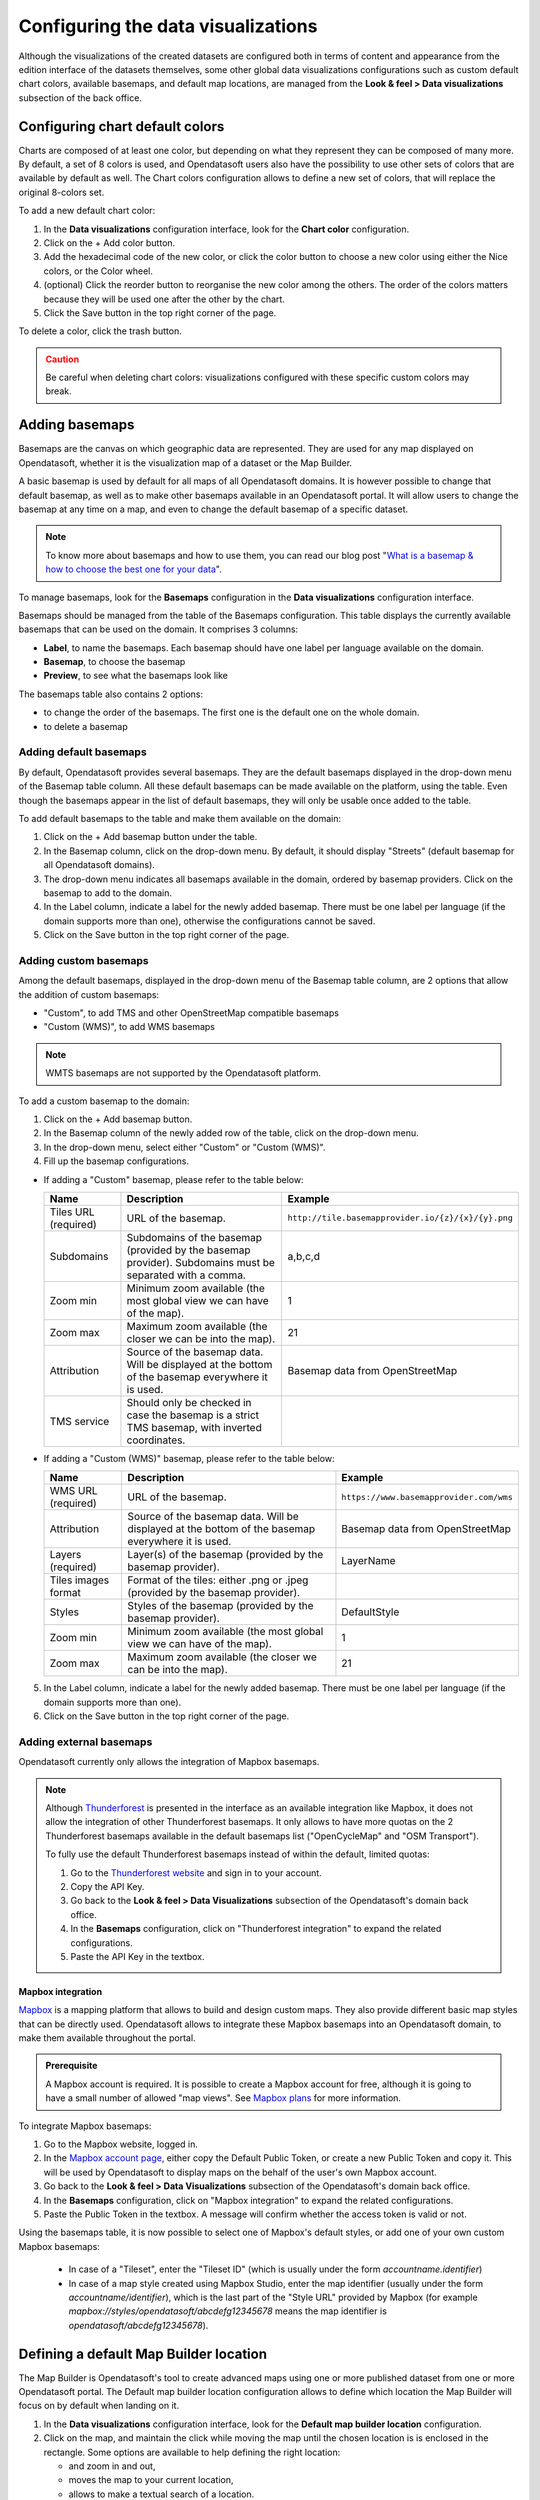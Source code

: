 Configuring the data visualizations
===================================

Although the visualizations of the created datasets are configured both in terms of content and appearance from the edition interface of the datasets themselves, some other global data visualizations configurations such as custom default chart colors, available basemaps, and default map locations, are managed from the **Look & feel > Data visualizations** subsection of the back office.


Configuring chart default colors
--------------------------------

.. image:: images/dataviz_chart-colors.png

Charts are composed of at least one color, but depending on what they represent they can be composed of many more. By default, a set of 8 colors is used, and Opendatasoft users also have the possibility to use other sets of colors that are available by default as well. The Chart colors configuration allows to define a new set of colors, that will replace the original 8-colors set.

To add a new default chart color:

1. In the **Data visualizations** configuration interface, look for the **Chart color** configuration.
2. Click on the + Add color button.
3. Add the hexadecimal code of the new color, or click the color button to choose a new color using either the Nice colors, or the Color wheel.
4. (optional) Click the reorder |icon-reorder| button to reorganise the new color among the others. The order of the colors matters because they will be used one after the other by the chart.
5. Click the Save button in the top right corner of the page.

To delete a color, click the trash |icon-trash| button.

.. admonition:: Caution
   :class: caution

   Be careful when deleting chart colors: visualizations configured with these specific custom colors may break.

.. _basemaps:

Adding basemaps
---------------

Basemaps are the canvas on which geographic data are represented. They are used for any map displayed on Opendatasoft, whether it is the visualization map of a dataset or the Map Builder.

A basic basemap is used by default for all maps of all Opendatasoft domains. It is however possible to change that default basemap, as well as to make other basemaps available in an Opendatasoft portal. It will allow users to change the basemap at any time on a map, and even to change the default basemap of a specific dataset.

.. admonition:: Note
   :class: note

   To know more about basemaps and how to use them, you can read our blog post "`What is a basemap & how to choose the best one for your data <https://www.opendatasoft.com/blog/what-is-a-basemap-how-to-choose-the-best-one-for-your-data>`_".

To manage basemaps, look for the **Basemaps** configuration in the **Data visualizations** configuration interface.

.. image:: images/basemaps_overview.png
       :alt: Overview of the Basemaps area in the Look and feel > Data visualizations section.

Basemaps should be managed from the table of the Basemaps configuration. This table displays the currently available basemaps that can be used on the domain. It comprises 3 columns:

- **Label**, to name the basemaps. Each basemap should have one label per language available on the domain.
- **Basemap**, to choose the basemap
- **Preview**, to see what the basemaps look like

The basemaps table also contains 2 options:

- |icon-reorder| to change the order of the basemaps. The first one is the default one on the whole domain.
- |icon-trash| to delete a basemap


Adding default basemaps
^^^^^^^^^^^^^^^^^^^^^^^

By default, Opendatasoft provides several basemaps. They are the default basemaps displayed in the drop-down menu of the Basemap table column. All these default basemaps can be made available on the platform, using the table. Even though the basemaps appear in the list of default basemaps, they will only be usable once added to the table.

To add default basemaps to the table and make them available on the domain:

1. Click on the + Add basemap button under the table.
2. In the Basemap column, click on the drop-down menu. By default, it should display "Streets" (default basemap for all Opendatasoft domains).
3. The drop-down menu indicates all basemaps available in the domain, ordered by basemap providers. Click on the basemap to add to the domain.
4. In the Label column, indicate a label for the newly added basemap. There must be one label per language (if the domain supports more than one), otherwise the configurations cannot be saved.
5. Click on the Save button in the top right corner of the page.


Adding custom basemaps
^^^^^^^^^^^^^^^^^^^^^^

Among the default basemaps, displayed in the drop-down menu of the Basemap table column, are 2 options that allow the addition of custom basemaps:

- "Custom", to add TMS and other OpenStreetMap compatible basemaps
- "Custom (WMS)", to add WMS basemaps

.. admonition:: Note
   :class: note

   WMTS basemaps are not supported by the Opendatasoft platform.

To add a custom basemap to the domain:

1. Click on the + Add basemap button.
2. In the Basemap column of the newly added row of the table, click on the drop-down menu.
3. In the drop-down menu, select either "Custom" or "Custom (WMS)".
4. Fill up the basemap configurations.

* If adding a "Custom" basemap, please refer to the table below:

  .. list-table::
    :header-rows: 1

    * * Name
      * Description
      * Example
    * * Tiles URL (required)
      * URL of the basemap.
      * ``http://tile.basemapprovider.io/{z}/{x}/{y}.png``
    * * Subdomains
      * Subdomains of the basemap (provided by the basemap provider). Subdomains must be separated with a comma.
      * a,b,c,d
    * * Zoom min
      * Minimum zoom available (the most global view we can have of the map).
      * 1
    * * Zoom max
      * Maximum zoom available (the closer we can be into the map).
      * 21
    * * Attribution
      * Source of the basemap data. Will be displayed at the bottom of the basemap everywhere it is used.
      * Basemap data from OpenStreetMap
    * * TMS service
      * Should only be checked in case the basemap is a strict TMS basemap, with inverted coordinates.
      *

* If adding a "Custom (WMS)" basemap, please refer to the table below:

  .. list-table::
    :header-rows: 1

    * * Name
      * Description
      * Example
    * * WMS URL (required)
      * URL of the basemap.
      * ``https://www.basemapprovider.com/wms``
    * * Attribution
      * Source of the basemap data. Will be displayed at the bottom of the basemap everywhere it is used.
      * Basemap data from OpenStreetMap
    * * Layers (required)
      * Layer(s) of the basemap (provided by the basemap provider).
      * LayerName
    * * Tiles images format
      * Format of the tiles: either .png or .jpeg (provided by the basemap provider).
      *
    * * Styles
      * Styles of the basemap (provided by the basemap provider).
      * DefaultStyle
    * * Zoom min
      * Minimum zoom available (the most global view we can have of the map).
      * 1
    * * Zoom max
      * Maximum zoom available (the closer we can be into the map).
      * 21

5. In the Label column, indicate a label for the newly added basemap. There must be one label per language (if the domain supports more than one).
6. Click on the Save button in the top right corner of the page.


Adding external basemaps
^^^^^^^^^^^^^^^^^^^^^^^^

Opendatasoft currently only allows the integration of Mapbox basemaps.

.. admonition:: Note
   :class: note

   Although `Thunderforest <https://www.thunderforest.com/>`_ is presented in the interface as an available integration like Mapbox, it does not allow the integration of other Thunderforest basemaps. It only allows to have more quotas on the 2 Thunderforest basemaps available in the default basemaps list ("OpenCycleMap" and "OSM Transport").

   To fully use the default Thunderforest basemaps instead of within the default, limited quotas:

   1. Go to the `Thunderforest website <https://manage.thunderforest.com/users/sign_in>`_ and sign in to your account.
   2. Copy the API Key.
   3. Go back to the **Look & feel > Data Visualizations** subsection of the Opendatasoft's domain back office.
   4. In the **Basemaps** configuration, click on "Thunderforest integration" to expand the related configurations.
   5. Paste the API Key in the textbox.

Mapbox integration
~~~~~~~~~~~~~~~~~~

`Mapbox <https://www.mapbox.com/>`_ is a mapping platform that allows to build and design custom maps. They also
provide different basic map styles that can be directly used. Opendatasoft allows to integrate these Mapbox basemaps into an Opendatasoft domain, to make them available throughout the portal.

.. admonition:: Prerequisite
   :class: important

   A Mapbox account is required. It is possible to create a Mapbox account for free, although it is going to have a small number of allowed "map views". See `Mapbox plans <https://www.mapbox.com/plans/>`_ for more information.

To integrate Mapbox basemaps:

1. Go to the Mapbox website, logged in.
2. In the `Mapbox account page <https://account.mapbox.com/connected-apps/>`_, either copy the Default Public Token, or create a new Public Token and copy it. This will be used by Opendatasoft to display maps on the behalf of the user's own Mapbox account.
3. Go back to the **Look & feel > Data Visualizations** subsection of the Opendatasoft's domain back office.
4. In the **Basemaps** configuration, click on "Mapbox integration" to expand the related configurations.
5. Paste the Public Token in the textbox. A message will confirm whether the access token is valid or not.

Using the basemaps table, it is now possible to select one of Mapbox's default styles, or add one of your own custom Mapbox basemaps:

   - In case of a "Tileset", enter the "Tileset ID" (which is usually under the form `accountname.identifier`)
   - In case of a map style created using Mapbox Studio, enter the map identifier (usually under the form `accountname/identifier`), which is the last part of the "Style URL" provided by Mapbox 
     (for example `mapbox://styles/opendatasoft/abcdefg12345678` means the map identifier is `opendatasoft/abcdefg12345678`).

.. image:: images/basemaps_mapbox-custom-tiles.png


Defining a default Map Builder location
---------------------------------------

.. image:: images/dataviz_map-builder-location.png

The Map Builder is Opendatasoft's tool to create advanced maps using one or more published dataset from one or more Opendatasoft portal. The Default map builder location configuration allows to define which location the Map Builder will focus on by default when landing on it.

1. In the **Data visualizations** configuration interface, look for the **Default map builder location** configuration.
2. Click on the map, and maintain the click while moving the map until the chosen location is is enclosed in the rectangle. Some options are available to help defining the right location:

   - |icon-zoom-in| and |icon-zoom-out| zoom in and out,
   - |icon-localize| moves the map to your current location,
   - |icon-search| allows to make a textual search of a location.

3. Click the Save button in the top right corner of the page.






.. |icon-reorder| image:: images/icon_reorder_basemaps.png
    :width: 20px
    :height: 19px

.. |icon-trash| image:: images/icon_delete_basemaps.png
    :width: 17px
    :height: 17px

.. |icon-zoom-in| image:: images/icon_zoom-in.png
    :width: 24px
    :height: 23px

.. |icon-zoom-out| image:: images/icon_zoom-out.png
    :width: 24px
    :height: 22px

.. |icon-localize| image:: images/icon_localize.png
    :width: 24px
    :height: 24px

.. |icon-search| image:: images/icon_search.png
    :width: 25px
    :height: 25px
